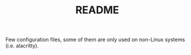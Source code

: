 #+TITLE: README

Few configuration files, some of them are only used on non-Linux systems (i.e. alacritty).

